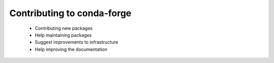 Contributing to conda-forge
***************************


 - Contributing new packages
 - Help maintaining packages
 - Suggest improvements to infrastructure
 - Help improving the documentation 
